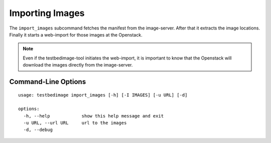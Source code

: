 ================
Importing Images
================

The ``import_images`` subcommand fetches the manifest from the image-server. After that
it extracts the image locations. Finally it starts a web-import for those images
at the Openstack.

.. note::

   Even if the testbedimage-tool initiates the web-import, it is important
   to know that the Openstack will download the images directly from the image-server.


.. image:: images/Import_Images.png

Command-Line Options
====================

::

  usage: testbedimage import_images [-h] [-I IMAGES] [-u URL] [-d]

  options:
    -h, --help            show this help message and exit
    -u URL, --url URL     url to the images
    -d, --debug

.. confval:: -u URL, --url URL

   The URI to the image-server.

   :default: https://aecidimages.ait.ac.at/current

.. confval:: -d

   Enables debug-output.
